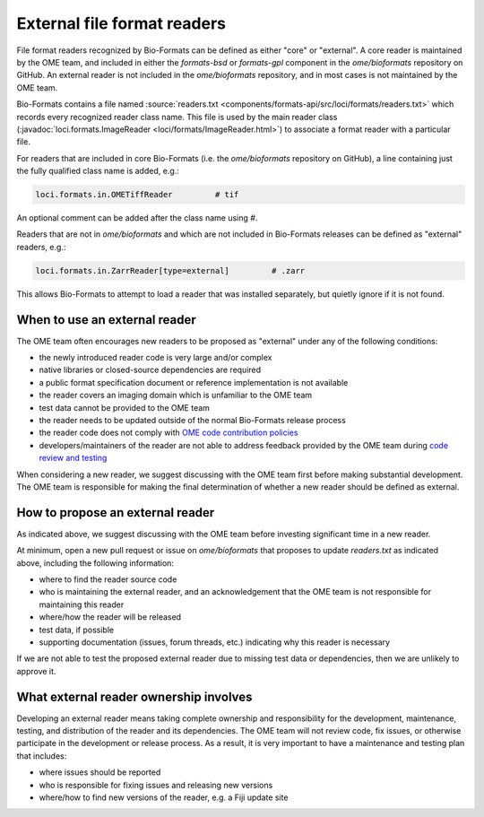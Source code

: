 External file format readers
============================

File format readers recognized by Bio-Formats can be defined as either "core" or "external".
A core reader is maintained by the OME team, and included in either the `formats-bsd` or `formats-gpl`
component in the `ome/bioformats` repository on GitHub. An external reader is not included in the
`ome/bioformats` repository, and in most cases is not maintained by the OME team.

Bio-Formats contains a file named :source:`readers.txt <components/formats-api/src/loci/formats/readers.txt>`
which records every recognized reader class name. This file is used by the main reader class
(:javadoc:`loci.formats.ImageReader <loci/formats/ImageReader.html>`) to associate a format reader
with a particular file.

For readers that are included in core Bio-Formats (i.e. the `ome/bioformats` repository on GitHub),
a line containing just the fully qualified class name is added, e.g.:

.. code-block::

  loci.formats.in.OMETiffReader         # tif

An optional comment can be added after the class name using `#`.

Readers that are not in `ome/bioformats` and which are not included in Bio-Formats releases can be
defined as "external" readers, e.g.:

.. code-block::

  loci.formats.in.ZarrReader[type=external]         # .zarr

This allows Bio-Formats to attempt to load a reader that was installed separately,
but quietly ignore if it is not found.

When to use an external reader
------------------------------

The OME team often encourages new readers to be proposed as "external" under any of the following conditions:

- the newly introduced reader code is very large and/or complex
- native libraries or closed-source dependencies are required
- a public format specification document or reference implementation is not available
- the reader covers an imaging domain which is unfamiliar to the OME team
- test data cannot be provided to the OME team
- the reader needs to be updated outside of the normal Bio-Formats release process
- the reader code does not comply with `OME code contribution policies <https://ome-contributing.readthedocs.io/en/latest/code-contributions.html>`_
- developers/maintainers of the reader are not able to address feedback provided by the OME team during `code review and testing <https://ome-contributing.readthedocs.io/en/latest/code-contributions.html#procedure-for-accepting-code-contributions>`_

When considering a new reader, we suggest discussing with the OME team first before making substantial development.
The OME team is responsible for making the final determination of whether a new reader should be defined as external.

How to propose an external reader
---------------------------------

As indicated above, we suggest discussing with the OME team before investing significant time in a new reader.

At minimum, open a new pull request or issue on `ome/bioformats` that proposes to update `readers.txt` as indicated above,
including the following information:

- where to find the reader source code
- who is maintaining the external reader, and an acknowledgement that the OME team is not responsible for maintaining this reader
- where/how the reader will be released
- test data, if possible
- supporting documentation (issues, forum threads, etc.) indicating why this reader is necessary

If we are not able to test the proposed external reader due to missing test data or dependencies,
then we are unlikely to approve it.

.. seealso::

  `OME's Third Party Contribution and Interaction Policy <https://ome-contributing.readthedocs.io/en/latest/third-party-policy.html>`_

What external reader ownership involves
---------------------------------------

Developing an external reader means taking complete ownership and responsibility for
the development, maintenance, testing, and distribution of the reader and its dependencies.
The OME team will not review code, fix issues, or otherwise participate in the development or
release process. As a result, it is very important to have a maintenance and testing
plan that includes:

- where issues should be reported
- who is responsible for fixing issues and releasing new versions
- where/how to find new versions of the reader, e.g. a Fiji update site
